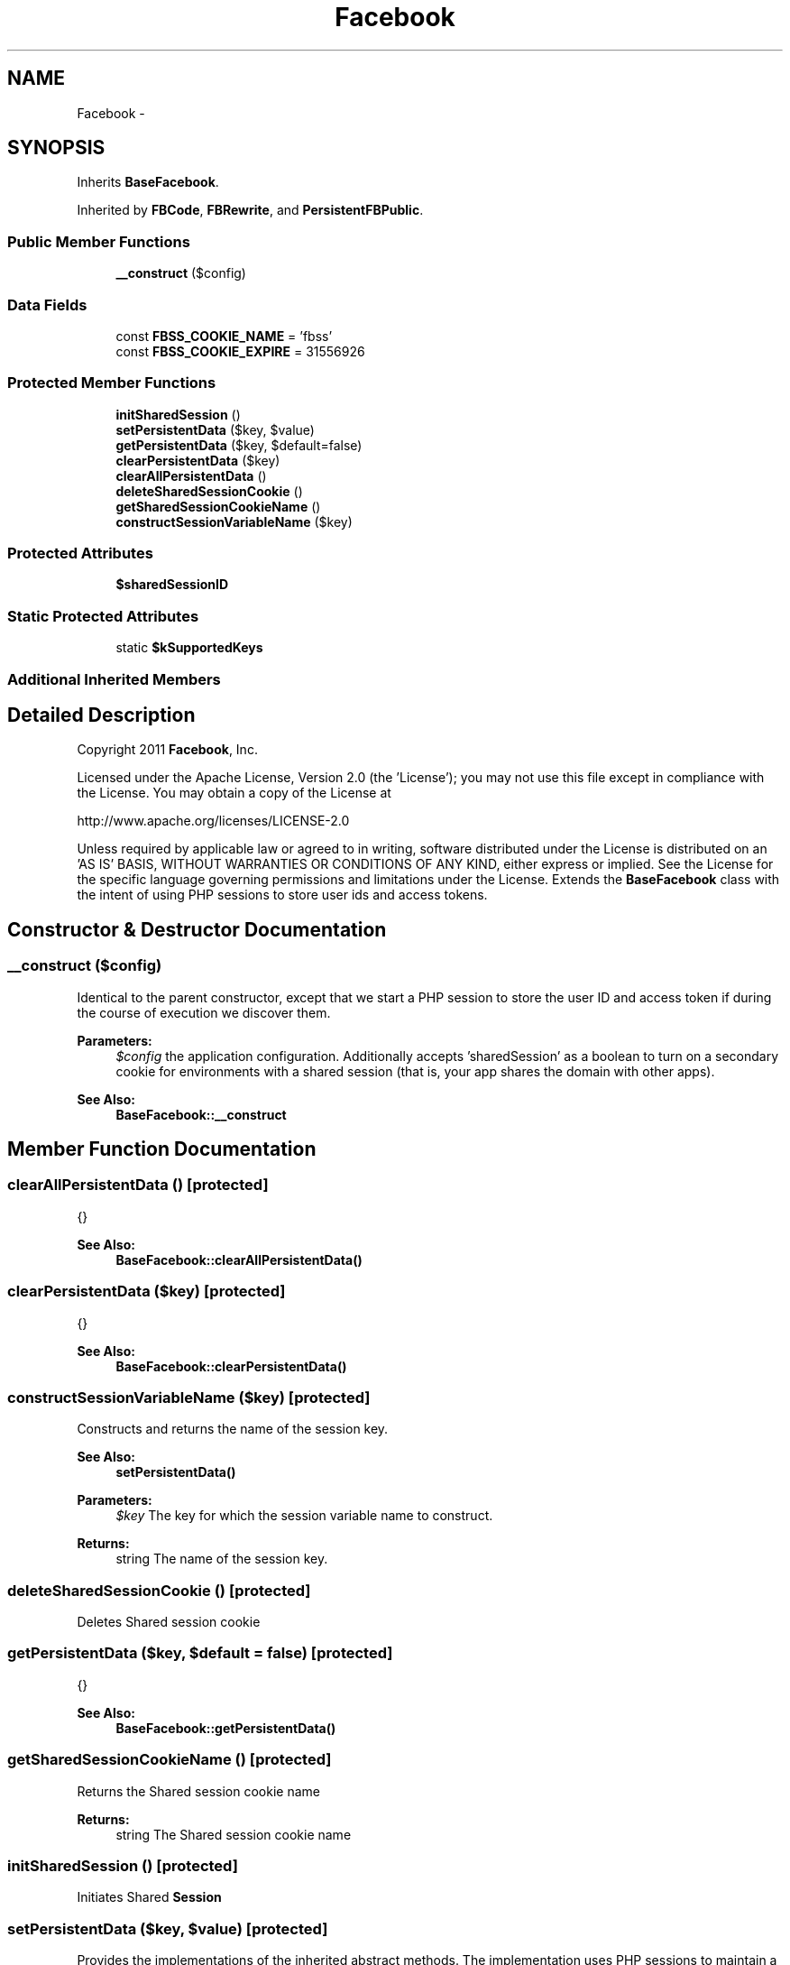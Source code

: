 .TH "Facebook" 3 "Mon Jan 6 2014" "Version 1" "intelMLM" \" -*- nroff -*-
.ad l
.nh
.SH NAME
Facebook \- 
.SH SYNOPSIS
.br
.PP
.PP
Inherits \fBBaseFacebook\fP\&.
.PP
Inherited by \fBFBCode\fP, \fBFBRewrite\fP, and \fBPersistentFBPublic\fP\&.
.SS "Public Member Functions"

.in +1c
.ti -1c
.RI "\fB__construct\fP ($config)"
.br
.in -1c
.SS "Data Fields"

.in +1c
.ti -1c
.RI "const \fBFBSS_COOKIE_NAME\fP = 'fbss'"
.br
.ti -1c
.RI "const \fBFBSS_COOKIE_EXPIRE\fP = 31556926"
.br
.in -1c
.SS "Protected Member Functions"

.in +1c
.ti -1c
.RI "\fBinitSharedSession\fP ()"
.br
.ti -1c
.RI "\fBsetPersistentData\fP ($key, $value)"
.br
.ti -1c
.RI "\fBgetPersistentData\fP ($key, $default=false)"
.br
.ti -1c
.RI "\fBclearPersistentData\fP ($key)"
.br
.ti -1c
.RI "\fBclearAllPersistentData\fP ()"
.br
.ti -1c
.RI "\fBdeleteSharedSessionCookie\fP ()"
.br
.ti -1c
.RI "\fBgetSharedSessionCookieName\fP ()"
.br
.ti -1c
.RI "\fBconstructSessionVariableName\fP ($key)"
.br
.in -1c
.SS "Protected Attributes"

.in +1c
.ti -1c
.RI "\fB$sharedSessionID\fP"
.br
.in -1c
.SS "Static Protected Attributes"

.in +1c
.ti -1c
.RI "static \fB$kSupportedKeys\fP"
.br
.in -1c
.SS "Additional Inherited Members"
.SH "Detailed Description"
.PP 
Copyright 2011 \fBFacebook\fP, Inc\&.
.PP
Licensed under the Apache License, Version 2\&.0 (the 'License'); you may not use this file except in compliance with the License\&. You may obtain a copy of the License at 
.PP
.nf
http://www.apache.org/licenses/LICENSE-2.0

.fi
.PP
.PP
Unless required by applicable law or agreed to in writing, software distributed under the License is distributed on an 'AS IS' BASIS, WITHOUT WARRANTIES OR CONDITIONS OF ANY KIND, either express or implied\&. See the License for the specific language governing permissions and limitations under the License\&. Extends the \fBBaseFacebook\fP class with the intent of using PHP sessions to store user ids and access tokens\&. 
.SH "Constructor & Destructor Documentation"
.PP 
.SS "__construct ($config)"
Identical to the parent constructor, except that we start a PHP session to store the user ID and access token if during the course of execution we discover them\&.
.PP
\fBParameters:\fP
.RS 4
\fI$config\fP the application configuration\&. Additionally accepts 'sharedSession' as a boolean to turn on a secondary cookie for environments with a shared session (that is, your app shares the domain with other apps)\&.
.RE
.PP
\fBSee Also:\fP
.RS 4
\fBBaseFacebook::__construct\fP 
.RE
.PP

.SH "Member Function Documentation"
.PP 
.SS "clearAllPersistentData ()\fC [protected]\fP"
{}
.PP
\fBSee Also:\fP
.RS 4
\fBBaseFacebook::clearAllPersistentData()\fP 
.RE
.PP

.SS "clearPersistentData ($key)\fC [protected]\fP"
{}
.PP
\fBSee Also:\fP
.RS 4
\fBBaseFacebook::clearPersistentData()\fP 
.RE
.PP

.SS "constructSessionVariableName ($key)\fC [protected]\fP"
Constructs and returns the name of the session key\&.
.PP
\fBSee Also:\fP
.RS 4
\fBsetPersistentData()\fP 
.RE
.PP
\fBParameters:\fP
.RS 4
\fI$key\fP The key for which the session variable name to construct\&.
.RE
.PP
\fBReturns:\fP
.RS 4
string The name of the session key\&. 
.RE
.PP

.SS "deleteSharedSessionCookie ()\fC [protected]\fP"
Deletes Shared session cookie 
.SS "getPersistentData ($key, $default = \fCfalse\fP)\fC [protected]\fP"
{}
.PP
\fBSee Also:\fP
.RS 4
\fBBaseFacebook::getPersistentData()\fP 
.RE
.PP

.SS "getSharedSessionCookieName ()\fC [protected]\fP"
Returns the Shared session cookie name
.PP
\fBReturns:\fP
.RS 4
string The Shared session cookie name 
.RE
.PP

.SS "initSharedSession ()\fC [protected]\fP"
Initiates Shared \fBSession\fP 
.SS "setPersistentData ($key, $value)\fC [protected]\fP"
Provides the implementations of the inherited abstract methods\&. The implementation uses PHP sessions to maintain a store for authorization codes, user ids, CSRF states, and access tokens\&. {}
.PP
\fBSee Also:\fP
.RS 4
\fBBaseFacebook::setPersistentData()\fP 
.RE
.PP

.SH "Field Documentation"
.PP 
.SS "$kSupportedKeys\fC [static]\fP, \fC [protected]\fP"
\fBInitial value:\fP
.PP
.nf
=
    array('state', 'code', 'access_token', 'user_id')
.fi
.SS "const FBSS_COOKIE_EXPIRE = 31556926"
We can set this to a high number because the main session expiration will trump this\&. 
.SS "const FBSS_COOKIE_NAME = 'fbss'"
Cookie prefix 

.SH "Author"
.PP 
Generated automatically by Doxygen for intelMLM from the source code\&.
